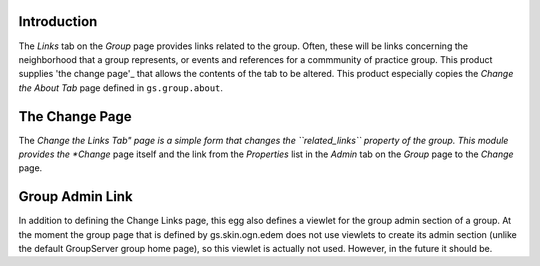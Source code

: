 Introduction
===========

The *Links* tab on the *Group* page provides links related to the group. Often,
these will be links concerning the neighborhood that a group represents, or
events and references for a commmunity of practice group. This product supplies
'the change page'_ that allows the contents of the tab to be altered. This
product especially copies the *Change the About Tab* page defined in
``gs.group.about``.

The Change Page
===============

The *Change the Links Tab" page is a simple form that changes the 
``related_links`` property of the group. This module provides the *Change* page
itself and the link from the *Properties* list in the *Admin* tab on the
*Group* page to the *Change* page.

Group Admin Link
================

In addition to defining the Change Links page, this egg also defines a viewlet
for the group admin section of a group. At the moment the group page that is
defined by gs.skin.ogn.edem does not use viewlets to create its admin section
(unlike the default GroupServer group home page), so this viewlet is actually
not used. However, in the future it should be.
